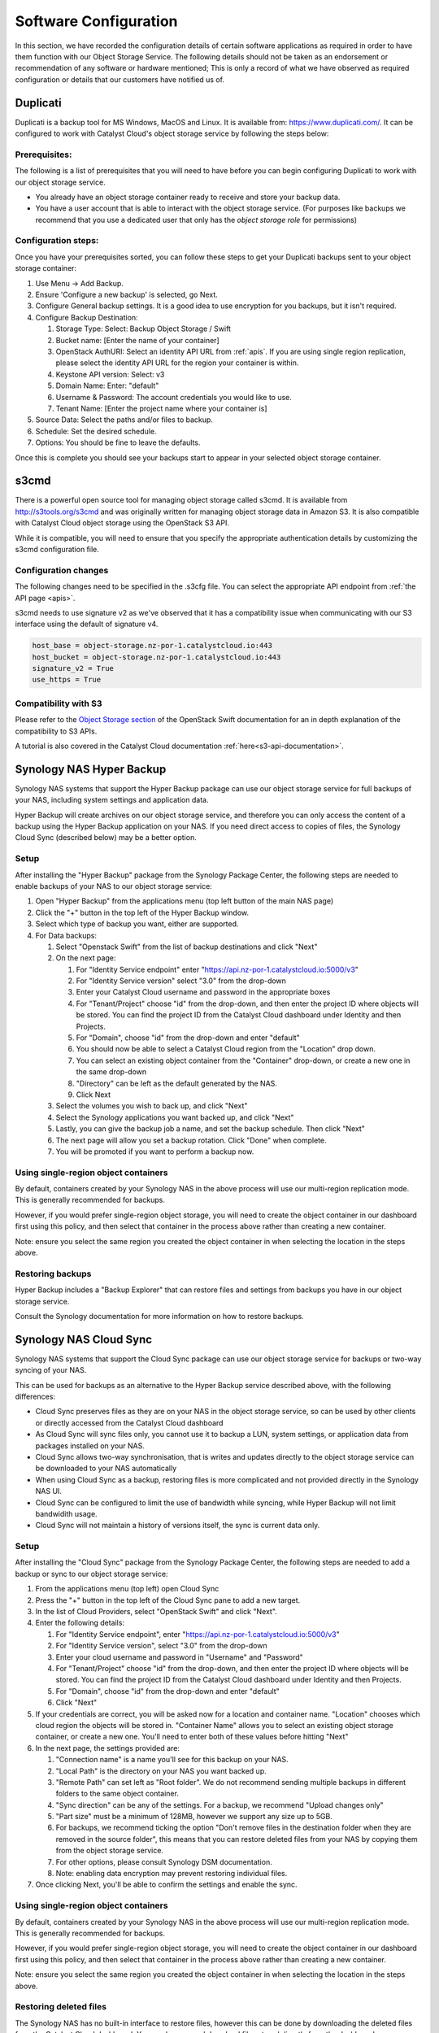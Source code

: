 ######################
Software Configuration
######################

In this section, we have recorded the configuration details of certain software
applications as required in order to have them function with our Object Storage
Service. The following details should not be taken as an endorsement or
recommendation of any software or hardware mentioned; This is only a record of
what we have observed as required configuration or details that our customers
have notified us of.


*********
Duplicati
*********

Duplicati is a backup tool for MS Windows, MacOS and Linux. It is available
from: https://www.duplicati.com/. It can be configured to work with Catalyst
Cloud's object storage service by following the steps below:

Prerequisites:
==============

The following is a list of prerequisites that you will need to have before
you can begin configuring Duplicati to work with our object storage service.

- You already have an object storage container ready to receive and store your
  backup data.

-  You have a user account that is able to interact with the object storage
   service. (For purposes like backups we recommend that you use a dedicated
   user that only has the *object storage role* for permissions)

Configuration steps:
====================

Once you have your prerequisites sorted, you can follow these steps to get your
Duplicati backups sent to your object storage container:

#. Use Menu -> Add Backup.

#. Ensure 'Configure a new backup' is selected, go Next.

#. Configure General backup settings. It is a good idea to use encryption for
   you backups, but it isn't required.

#. Configure Backup Destination:

   #. Storage Type: Select: Backup Object Storage / Swift
   #. Bucket name: [Enter the name of your container]
   #. OpenStack AuthURI: Select an identity API URL from :ref:`apis`.  If you
      are using single region replication, please select the identity API URL
      for the region your container is within.
   #. Keystone API version: Select: v3
   #. Domain Name: Enter: "default"
   #. Username & Password: The account credentials you would like to use.
   #. Tenant Name: [Enter the project name where your container is]

#. Source Data: Select the paths and/or files to backup.

#. Schedule: Set the desired schedule.

#. Options: You should be fine to leave the defaults.

Once this is complete you should see your backups start to appear in your
selected object storage container.

*****
s3cmd
*****

There is a powerful open source tool for managing object storage called
s3cmd. It is available from http://s3tools.org/s3cmd and was originally
written for managing object storage data in Amazon S3. It is also
compatible with Catalyst Cloud object storage using the OpenStack S3
API.

While it is compatible, you will need to ensure that you specify the
appropriate authentication details by customizing the s3cmd configuration file.

Configuration changes
=====================

The following changes need to be specified in the .s3cfg file. You can
select the appropriate API endpoint from :ref:`the API page <apis>`.

s3cmd needs to use signature v2 as we've observed that it has a
compatibility issue when communicating with our S3 interface using the
default of signature v4.

.. code-block:: ini

  host_base = object-storage.nz-por-1.catalystcloud.io:443
  host_bucket = object-storage.nz-por-1.catalystcloud.io:443
  signature_v2 = True
  use_https = True

Compatibility with S3
=====================

Please refer to the `Object Storage section`_ of the OpenStack Swift
documentation for an in depth explanation of the compatibility to S3 APIs.

A tutorial is also covered in the Catalyst Cloud documentation
:ref:`here<s3-api-documentation>`.

.. _Object Storage section: https://docs.openstack.org/swift/latest/s3_compat.html

*************************
Synology NAS Hyper Backup
*************************

Synology NAS systems that support the Hyper Backup package can use
our object storage service for full backups of your NAS, including
system settings and application data.

Hyper Backup will create archives on our object storage service, and
therefore you can only access the content of a backup using the
Hyper Backup application on your NAS. If you need direct access to
copies of files, the Synology Cloud Sync (described below) may be
a better option.

Setup
=====

After installing the "Hyper Backup" package from the Synology Package
Center, the following steps are needed to enable backups of your NAS
to our object storage service:

#. Open "Hyper Backup" from the applications menu (top left button of
   the main NAS page)
#. Click the "+" button in the top left of the Hyper Backup window.
#. Select which type of backup you want, either are supported.
#. For Data backups:

   #. Select "Openstack Swift" from the list of backup destinations and
      click "Next"
   #. On the next page:

      #. For "Identity Service endpoint" enter "https://api.nz-por-1.catalystcloud.io:5000/v3"
      #. For "Identity Service version" select "3.0" from the drop-down
      #. Enter your Catalyst Cloud username and password in the 
         appropriate boxes
      #. For "Tenant/Project" choose "id" from the drop-down, and then 
         enter the project ID where objects will be stored. You can find
         the project ID from the Catalyst Cloud dashboard under Identity 
         and then Projects.
      #. For "Domain", choose "id" from the drop-down and enter
         "default"
      #. You should now be able to select a Catalyst Cloud region from
         the "Location" drop down.
      #. You can select an existing object container from the
         "Container" drop-down, or create a new one in the same
         drop-down
      #. "Directory" can be left as the default generated by the NAS.
      #. Click Next

   #. Select the volumes you wish to back up, and click "Next"   
   #. Select the Synology applications you want backed up, and click
      "Next"
   #. Lastly, you can give the backup job a name, and set the 
      backup schedule. Then click "Next"
   #. The next page will allow you set a backup rotation. Click 
      "Done" when complete.
   #. You will be promoted if you want to perform a backup now.

Using single-region object containers
=====================================

By default, containers created by your Synology NAS in the above 
process will use our multi-region replication mode. This is generally
recommended for backups.

However, if you would prefer single-region object storage, you will
need to create the object container in our dashboard first using this
policy, and then select that container in the process above rather than
creating a new container.

Note: ensure you select the same region you created the object container
in when selecting the location in the steps above.

Restoring backups
=================

Hyper Backup includes a "Backup Explorer" that can restore files and
settings from backups you have in our object storage service.

Consult the Synology documentation for more information on how to 
restore backups.

***********************
Synology NAS Cloud Sync
***********************

Synology NAS systems that support the Cloud Sync package can use our
object storage service for backups or two-way syncing of your NAS.

This can be used for backups as an alternative to the Hyper Backup
service described above, with the following differences:

* Cloud Sync preserves files as they are on your NAS in the object
  storage service, so can be used by other clients or directly accessed
  from the Catalyst Cloud dashboard
* As Cloud Sync will sync files only, you cannot use it to backup a
  LUN, system settings, or application data from packages installed on
  your NAS.
* Cloud Sync allows two-way synchronisation, that is writes and updates
  directly to the object storage service can be downloaded to your NAS
  automatically
* When using Cloud Sync as a backup, restoring files is more
  complicated and not provided directly in the Synology NAS UI.
* Cloud Sync can be configured to limit the use of bandwidth while
  syncing, while Hyper Backup will not limit bandwidith usage.
* Cloud Sync will not maintain a history of versions itself, the sync
  is current data only.

Setup
=====

After installing the "Cloud Sync" package from the Synology Package
Center, the following steps are needed to add a backup or sync to
our object storage service:

#. From the applications menu (top left) open Cloud Sync
#. Press the "+" button in the top left of the Cloud Sync pane to add
   a new target.
#. In the list of Cloud Providers, select "OpenStack Swift" and click
   "Next".
#. Enter the following details:

   #. For "Identity Service endpoint", enter "https://api.nz-por-1.catalystcloud.io:5000/v3"
   #. For "Identity Service version", select "3.0" from the drop-down
   #. Enter your cloud username and password in "Username" and "Password"
   #. For "Tenant/Project" choose "id" from the drop-down, and then 
      enter the project ID where objects will be stored. You can find
      the project ID from the Catalyst Cloud dashboard under Identity 
      and then Projects.
   #. For "Domain", choose "id" from the drop-down and enter "default"
   #. Click "Next"

#. If your credentials are correct, you will be asked now for a
   location and container name. "Location" chooses which cloud region
   the objects will be stored in. "Container Name" allows you to
   select an existing object storage container, or create a new one.
   You'll need to enter both of these values before hitting "Next"
#. In the next page, the settings provided are:

   #. "Connection name" is a name you'll see for this backup on your
      NAS.
   #. "Local Path" is the directory on your NAS you want backed up.
   #. "Remote Path" can set left as "Root folder". We do not recommend
      sending multiple backups in different folders to the same 
      object container.
   #. "Sync direction" can be any of the settings. For a backup, we
      recommend "Upload changes only"
   #. "Part size" must be a minimum of 128MB, however we support any
      size up to 5GB.
   #. For backups, we recommend ticking the option "Don't remove files
      in the destination folder when they are removed in the source 
      folder", this means that you can restore deleted files from
      your NAS by copying them from the object storage service.
   #. For other options, please consult Synology DSM documentation. 
   #. Note: enabling data encryption may prevent restoring individual
      files.

#. Once clicking Next, you'll be able to confirm the settings and 
   enable the sync.


Using single-region object containers
=====================================

By default, containers created by your Synology NAS in the above 
process will use our multi-region replication mode. This is generally
recommended for backups.

However, if you would prefer single-region object storage, you will
need to create the object container in our dashboard first using this
policy, and then select that container in the process above rather than
creating a new container.

Note: ensure you select the same region you created the object container
in when selecting the location in the steps above.

Restoring deleted files
=======================

The Synology NAS has no built-in interface to restore files, however
this can be done by downloading the deleted files from the Catalyst
Cloud dashboard. You can browse and download files stored directly 
from the dashboard.

Note: If you have enabled "Data Encryption", you will not be able
to restore files with this method.
